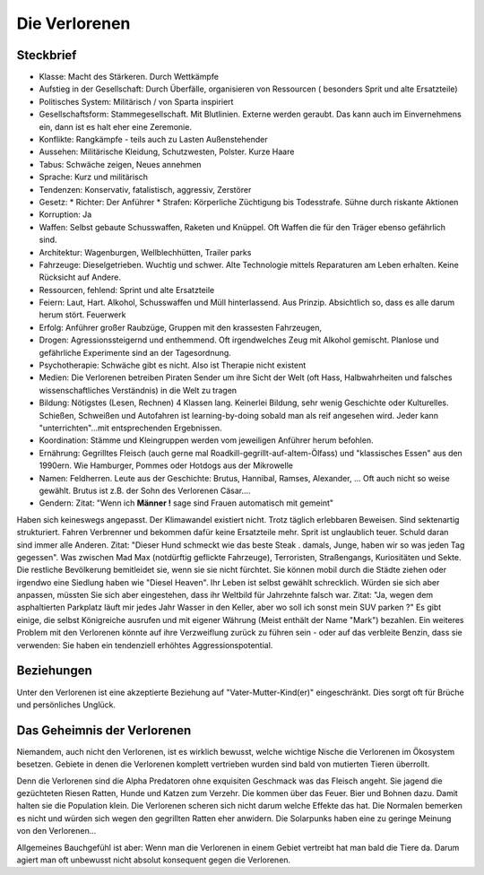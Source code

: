 Die Verlorenen
==============

Steckbrief
----------

* Klasse: Macht des Stärkeren. Durch Wettkämpfe
* Aufstieg in der Gesellschaft: Durch Überfälle, organisieren von Ressourcen ( besonders Sprit und alte Ersatzteile)
* Politisches System: Militärisch / von Sparta inspiriert
* Gesellschaftsform: Stammegesellschaft. Mit Blutlinien. Externe werden geraubt. Das kann auch im Einvernehmens ein, dann ist es halt eher eine Zeremonie.
* Konflikte: Rangkämpfe - teils auch zu Lasten Außenstehender
* Aussehen: Militärische Kleidung, Schutzwesten, Polster. Kurze Haare
* Tabus: Schwäche zeigen, Neues annehmen
* Sprache: Kurz und militärisch
* Tendenzen: Konservativ, fatalistisch, aggressiv, Zerstörer
* Gesetz:
  * Richter: Der Anführer
  * Strafen: Körperliche Züchtigung bis Todesstrafe. Sühne durch riskante Aktionen
* Korruption: Ja
* Waffen: Selbst gebaute Schusswaffen, Raketen und Knüppel. Oft Waffen die für den Träger ebenso gefährlich sind.
* Architektur: Wagenburgen, Wellblechhütten, Trailer parks
* Fahrzeuge: Dieselgetrieben. Wuchtig und schwer. Alte Technologie mittels Reparaturen am Leben erhalten. Keine Rücksicht auf Andere.
* Ressourcen, fehlend: Sprint und alte Ersatzteile
* Feiern: Laut, Hart. Alkohol, Schusswaffen und Müll hinterlassend. Aus Prinzip. Absichtlich so, dass es alle darum herum stört. Feuerwerk
* Erfolg: Anführer großer Raubzüge, Gruppen mit den krassesten Fahrzeugen,
* Drogen: Agressionssteigernd und enthemmend. Oft irgendwelches Zeug mit Alkohol gemischt. Planlose und gefährliche Experimente sind an der Tagesordnung.
* Psychotherapie: Schwäche gibt es nicht. Also ist Therapie nicht existent
* Medien: Die Verlorenen betreiben Piraten Sender um ihre Sicht der Welt (oft Hass, Halbwahrheiten und falsches wissenschaftliches Verständnis) in die Welt zu tragen
* Bildung: Nötigstes (Lesen, Rechnen) 4 Klassen lang. Keinerlei Bildung, sehr wenig Geschichte oder Kulturelles. Schießen, Schweißen und Autofahren ist learning-by-doing sobald man als reif angesehen wird. Jeder kann "unterrichten"...mit entsprechenden Ergebnissen.
* Koordination: Stämme und Kleingruppen werden vom jeweiligen Anführer herum befohlen.
* Ernährung: Gegrilltes Fleisch (auch gerne mal Roadkill-gegrillt-auf-altem-Ölfass) und "klassisches Essen" aus den 1990ern. Wie Hamburger, Pommes oder Hotdogs aus der Mikrowelle
* Namen: Feldherren. Leute aus der Geschichte: Brutus, Hannibal, Ramses, Alexander, ... Oft auch nicht so weise gewählt. Brutus ist z.B. der Sohn des Verlorenen Cäsar....
* Gendern: Zitat: "Wenn ich **Männer !** sage sind Frauen automatisch mit gemeint"

Haben sich keineswegs angepasst. Der Klimawandel existiert nicht. Trotz täglich erlebbaren Beweisen. Sind sektenartig strukturiert. Fahren Verbrenner und bekommen dafür keine Ersatzteile mehr. Sprit ist unglaublich teuer. Schuld daran sind immer alle Anderen. Zitat: "Dieser Hund schmeckt wie das beste Steak . damals, Junge, haben wir so was jeden Tag gegessen". Was zwischen Mad Max (notdürftig geflickte Fahrzeuge), Terroristen, Straßengangs, Kuriositäten und Sekte. Die restliche Bevölkerung bemitleidet sie, wenn sie sie nicht fürchtet. Sie können mobil durch die Städte ziehen oder irgendwo eine Siedlung haben wie "Diesel Heaven". Ihr Leben ist selbst gewählt schrecklich. Würden sie sich aber anpassen, müssten Sie sich aber eingestehen, dass ihr Weltbild für Jahrzehnte falsch war. Zitat: "Ja, wegen dem asphaltierten Parkplatz läuft mir jedes Jahr Wasser in den Keller, aber wo soll ich sonst mein SUV parken ?" Es gibt einige, die selbst Königreiche ausrufen und mit eigener Währung (Meist enthält der Name "Mark") bezahlen. Ein weiteres Problem mit den Verlorenen könnte auf ihre Verzweiflung zurück zu führen sein - oder auf das verbleite Benzin, dass sie verwenden: Sie haben ein tendenziell erhöhtes Aggressionspotential.

Beziehungen
-----------

Unter den Verlorenen ist eine akzeptierte Beziehung auf "Vater-Mutter-Kind(er)" eingeschränkt. Dies sorgt oft für Brüche und persönliches Unglück.

Das Geheimnis der Verlorenen
----------------------------

Niemandem, auch nicht den Verlorenen, ist es wirklich bewusst, welche wichtige Nische die Verlorenen im Ökosystem besetzen. Gebiete in denen die Verlorenen komplett vertrieben wurden sind bald von mutierten Tieren überrollt.

Denn die Verlorenen sind die Alpha Predatoren ohne exquisiten Geschmack was das Fleisch angeht. Sie jagend die gezüchteten Riesen Ratten, Hunde und Katzen zum Verzehr. Die kommen über das Feuer. Bier und Bohnen dazu. Damit halten sie die Population klein.
Die Verlorenen scheren sich nicht darum welche Effekte das hat. Die Normalen bemerken es nicht und würden sich wegen den gegrillten Ratten eher anwidern. Die Solarpunks haben eine zu geringe Meinung von den Verlorenen...

Allgemeines Bauchgefühl ist aber: Wenn man die Verlorenen in einem Gebiet vertreibt hat man bald die Tiere da.
Darum agiert man oft unbewusst nicht absolut konsequent gegen die Verlorenen.